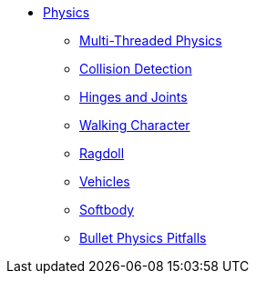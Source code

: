 * xref:physics.adoc[Physics]
** xref:bullet_multithreading.adoc[Multi-Threaded Physics]
** xref:collision/physics_listeners.adoc[Collision Detection]
** xref:joint/hinges_and_joints.adoc[Hinges and Joints]
** xref:control/walking_character.adoc[Walking Character]
** xref:target-page-filename.adoc[Ragdoll]
** xref:control/vehicles.adoc[Vehicles]
** xref:control/softbody.adoc[Softbody]
** xref:bullet_pitfalls.adoc[Bullet Physics Pitfalls]
